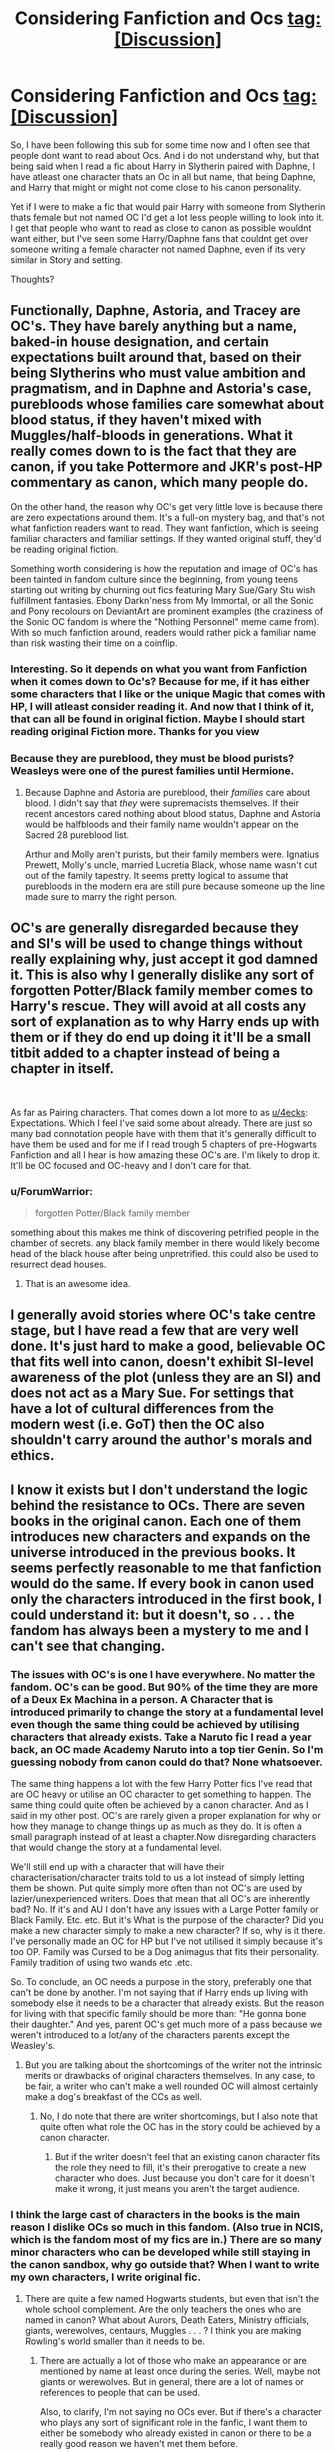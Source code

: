 #+TITLE: Considering Fanfiction and Ocs tag:[Discussion]

* Considering Fanfiction and Ocs tag:[Discussion]
:PROPERTIES:
:Author: seikunaras
:Score: 8
:DateUnix: 1552312405.0
:DateShort: 2019-Mar-11
:FlairText: Discussion
:END:
So, I have been following this sub for some time now and I often see that people dont want to read about Ocs. And i do not understand why, but that being said when I read a fic about Harry in Slytherin paired with Daphne, I have atleast one character thats an Oc in all but name, that being Daphne, and Harry that might or might not come close to his canon personality.

Yet if I were to make a fic that would pair Harry with someone from Slytherin thats female but not named OC I'd get a lot less people willing to look into it. I get that people who want to read as close to canon as possible wouldnt want either, but I've seen some Harry/Daphne fans that couldnt get over someone writing a female character not named Daphne, even if its very similar in Story and setting.

Thoughts?


** Functionally, Daphne, Astoria, and Tracey are OC's. They have barely anything but a name, baked-in house designation, and certain expectations built around that, based on their being Slytherins who must value ambition and pragmatism, and in Daphne and Astoria's case, purebloods whose families care somewhat about blood status, if they haven't mixed with Muggles/half-bloods in generations. What it really comes down to is the fact that they are canon, if you take Pottermore and JKR's post-HP commentary as canon, which many people do.

On the other hand, the reason why OC's get very little love is because there are zero expectations around them. It's a full-on mystery bag, and that's not what fanfiction readers want to read. They want fanfiction, which is seeing familiar characters and familiar settings. If they wanted original stuff, they'd be reading original fiction.

Something worth considering is how the reputation and image of OC's has been tainted in fandom culture since the beginning, from young teens starting out writing by churning out fics featuring Mary Sue/Gary Stu wish fulfillment fantasies. Ebony Darkn'ness from My Immortal, or all the Sonic and Pony recolours on DeviantArt are prominent examples (the craziness of the Sonic OC fandom is where the "Nothing Personnel" meme came from). With so much fanfiction around, readers would rather pick a familiar name than risk wasting their time on a coinflip.
:PROPERTIES:
:Author: 4ecks
:Score: 13
:DateUnix: 1552314396.0
:DateShort: 2019-Mar-11
:END:

*** Interesting. So it depends on what you want from Fanfiction when it comes down to Oc's? Because for me, if it has either some characters that I like or the unique Magic that comes with HP, I will atleast consider reading it. And now that I think of it, that can all be found in original fiction. Maybe I should start reading original Fiction more. Thanks for you view
:PROPERTIES:
:Author: seikunaras
:Score: 2
:DateUnix: 1552319739.0
:DateShort: 2019-Mar-11
:END:


*** Because they are pureblood, they must be blood purists? Weasleys were one of the purest families until Hermione.
:PROPERTIES:
:Author: JaimeJabs
:Score: 0
:DateUnix: 1552317238.0
:DateShort: 2019-Mar-11
:END:

**** Because Daphne and Astoria are pureblood, their /families/ care about blood. I didn't say that /they/ were supremacists themselves. If their recent ancestors cared nothing about blood status, Daphne and Astoria would be halfbloods and their family name wouldn't appear on the Sacred 28 pureblood list.

Arthur and Molly aren't purists, but their family members were. Ignatius Prewett, Molly's uncle, married Lucretia Black, whose name wasn't cut out of the family tapestry. It seems pretty logical to assume that purebloods in the modern era are still pure because someone up the line made sure to marry the right person.
:PROPERTIES:
:Author: 4ecks
:Score: 8
:DateUnix: 1552317920.0
:DateShort: 2019-Mar-11
:END:


** OC's are generally disregarded because they and SI's will be used to change things without really explaining why, just accept it god damned it. This is also why I generally dislike any sort of forgotten Potter/Black family member comes to Harry's rescue. They will avoid at all costs any sort of explanation as to why Harry ends up with them or if they do end up doing it it'll be a small titbit added to a chapter instead of being a chapter in itself.

​

As far as Pairing characters. That comes down a lot more to as [[/u/4ecks][u/4ecks]]: Expectations. Which I feel I've said some about already. There are just so many bad connotation people have with them that it's generally difficult to have them be used and for me if I read trough 5 chapters of pre-Hogwarts Fanfiction and all I hear is how amazing these OC's are. I'm likely to drop it. It'll be OC focused and OC-heavy and I don't care for that.
:PROPERTIES:
:Author: RedKorss
:Score: 6
:DateUnix: 1552317546.0
:DateShort: 2019-Mar-11
:END:

*** u/ForumWarrior:
#+begin_quote
  forgotten Potter/Black family member
#+end_quote

something about this makes me think of discovering petrified people in the chamber of secrets. any black family member in there would likely become head of the black house after being unpretrified. this could also be used to resurrect dead houses.
:PROPERTIES:
:Author: ForumWarrior
:Score: 5
:DateUnix: 1552322972.0
:DateShort: 2019-Mar-11
:END:

**** That is an awesome idea.
:PROPERTIES:
:Author: 4wallsandawindow
:Score: 2
:DateUnix: 1552323614.0
:DateShort: 2019-Mar-11
:END:


** I generally avoid stories where OC's take centre stage, but I have read a few that are very well done. It's just hard to make a good, believable OC that fits well into canon, doesn't exhibit SI-level awareness of the plot (unless they are an SI) and does not act as a Mary Sue. For settings that have a lot of cultural differences from the modern west (i.e. GoT) then the OC also shouldn't carry around the author's morals and ethics.
:PROPERTIES:
:Author: 4wallsandawindow
:Score: 3
:DateUnix: 1552324141.0
:DateShort: 2019-Mar-11
:END:


** I know it exists but I don't understand the logic behind the resistance to OCs. There are seven books in the original canon. Each one of them introduces new characters and expands on the universe introduced in the previous books. It seems perfectly reasonable to me that fanfiction would do the same. If every book in canon used only the characters introduced in the first book, I could understand it: but it doesn't, so . . . the fandom has always been a mystery to me and I can't see that changing.
:PROPERTIES:
:Author: booksandpots
:Score: 4
:DateUnix: 1552326210.0
:DateShort: 2019-Mar-11
:END:

*** The issues with OC's is one I have everywhere. No matter the fandom. OC's can be good. But 90% of the time they are more of a Deux Ex Machina in a person. A Character that is introduced primarily to change the story at a fundamental level even though the same thing could be achieved by utilising characters that already exists. Take a Naruto fic I read a year back, an OC made Academy Naruto into a top tier Genin. So I'm guessing nobody from canon could do that? None whatsoever.

The same thing happens a lot with the few Harry Potter fics I've read that are OC heavy or utilise an OC character to get something to happen. The same thing could quite often be achieved by a canon character. And as I said in my other post. OC's are rarely given a proper explanation for why or how they manage to change things up as much as they do. It is often a small paragraph instead of at least a chapter.Now disregarding characters that would change the story at a fundamental level.

We'll still end up with a character that will have their characterisation/character traits told to us a lot instead of simply letting them be shown. Put quite simply more often than not OC's are used by lazier/unexperienced writers. Does that mean that all OC's are inherently bad? No. If it's and AU I don't have any issues with a Large Potter family or Black Family. Etc. etc. But it's What is the purpose of the character? Did you make a new character simply to make a new character? If so, why is it there. I've personally made an OC for HP but I've not utilised it simply because it's too OP. Family was Cursed to be a Dog animagus that fits their personality. Family tradition of using two wands etc .etc.

So. To conclude, an OC needs a purpose in the story, preferably one that can't be done by another. I'm not saying that if Harry ends up living with somebody else it needs to be a character that already exists. But the reason for living with that specific family should be more than: "He gonna bone their daughter." And yes, parent OC's get much more of a pass because we weren't introduced to a lot/any of the characters parents except the Weasley's.
:PROPERTIES:
:Author: RedKorss
:Score: 5
:DateUnix: 1552329324.0
:DateShort: 2019-Mar-11
:END:

**** But you are talking about the shortcomings of the writer not the intrinsic merits or drawbacks of original characters themselves. In any case, to be fair, a writer who can't make a well rounded OC will almost certainly make a dog's breakfast of the CCs as well.
:PROPERTIES:
:Author: booksandpots
:Score: 2
:DateUnix: 1552331106.0
:DateShort: 2019-Mar-11
:END:

***** No, I do note that there are writer shortcomings, but I also note that quite often what role the OC has in the story could be achieved by a canon character.
:PROPERTIES:
:Author: RedKorss
:Score: 1
:DateUnix: 1552393502.0
:DateShort: 2019-Mar-12
:END:

****** But if the writer doesn't feel that an existing canon character fits the role they need to fill, it's their prerogative to create a new character who does. Just because you don't care for it doesn't make it wrong, it just means you aren't the target audience.
:PROPERTIES:
:Author: booksandpots
:Score: 1
:DateUnix: 1552396057.0
:DateShort: 2019-Mar-12
:END:


*** I think the large cast of characters in the books is the main reason I dislike OCs so much in this fandom. (Also true in NCIS, which is the fandom most of my fics are in.) There are so many minor characters who can be developed while still staying in the canon sandbox, why go outside that? When I want to write my own characters, I write original fic.
:PROPERTIES:
:Author: idahoblackberry
:Score: 1
:DateUnix: 1552347412.0
:DateShort: 2019-Mar-12
:END:

**** There are quite a few named Hogwarts students, but even that isn't the whole school complement. Are the only teachers the ones who are named in canon? What about Aurors, Death Eaters, Ministry officials, giants, werewolves, centaurs, Muggles . . . ? I think you are making Rowling's world smaller than it needs to be.
:PROPERTIES:
:Author: booksandpots
:Score: 1
:DateUnix: 1552395801.0
:DateShort: 2019-Mar-12
:END:

***** There are actually a lot of those who make an appearance or are mentioned by name at least once during the series. Well, maybe not giants or werewolves. But in general, there are a lot of names or references to people that can be used.

Also, to clarify, I'm not saying no OCs ever. But if there's a character who plays any sort of significant role in the fanfic, I want them to either be somebody who already existed in canon or there to be a really good reason we haven't met them before.

For example, if you're setting a story at Charlie's dragon sanctuary, yes, you will have OCs because we've never met any of those people. But if you're looking to have Harry interacting with a student in his class at Hogwarts, pick one that was named at some point, even if it was just by the Sorting Hat in Book 1 and never again. Especially if that classmate plays a big role in the story.
:PROPERTIES:
:Author: idahoblackberry
:Score: 3
:DateUnix: 1552405761.0
:DateShort: 2019-Mar-12
:END:
